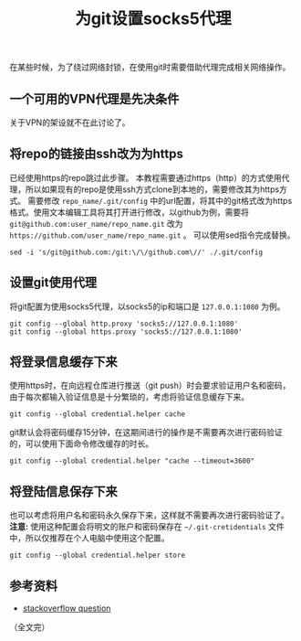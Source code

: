 #+BEGIN_COMMENT
.. title: 为git设置socks5代理
.. slug: use-git-with-socks5-proxy
.. date: 2018-02-08 09:26:07 UTC+08:00
.. updated: 2018-11-30 10:11:15 UTC+08:00
.. tags: git, vpn, socks5
.. category: git
.. link:
.. description:
.. type: text
#+END_COMMENT

#+TITLE:为git设置socks5代理
在某些时候，为了绕过网络封锁，在使用git时需要借助代理完成相关网络操作。

** 一个可用的VPN代理是先决条件
关于VPN的架设就不在此讨论了。

** 将repo的链接由ssh改为为https
已经使用https的repo跳过此步骤。
本教程需要通过https（http）的方式使用代理，所以如果现有的repo是使用ssh方式clone到本地的，需要修改其为https方式。
需要修改 =repo_name/.git/config= 中的url配置，将其中的git格式改为https格式。使用文本编辑工具将其打开进行修改，以github为例，需要将 ~git@github.com:user_name/repo_name.git~ 改为 ~https://github.com/user_name/repo_name.git~ 。
可以使用sed指令完成替换。
#+BEGIN_SRC shell
sed -i 's/git@github.com:/git:\/\/github.com\//' ./.git/config
#+END_SRC

** 设置git使用代理
将git配置为使用socks5代理，以socks5的ip和端口是 =127.0.0.1:1080= 为例。
#+BEGIN_SRC shell
git config --global http.proxy 'socks5://127.0.0.1:1080'
git config --global https.proxy 'socks5://127.0.0.1:1080'
#+END_SRC

** 将登录信息缓存下来
使用https时，在向远程仓库进行推送（git push）时会要求验证用户名和密码，由于每次都输入验证信息是十分繁琐的，考虑将验证信息缓存下来。
#+BEGIN_SRC shell
git config --global credential.helper cache
#+END_SRC
git默认会将密码缓存15分钟，在这期间进行的操作是不需要再次进行密码验证的，可以使用下面命令修改缓存的时长。
#+BEGIN_SRC shell
git config --global credential.helper "cache --timeout=3600"
#+END_SRC

** 将登陆信息保存下来
也可以考虑将用户名和密码永久保存下来，这样就不需要再次进行密码验证了。
*注意:* 使用这种配置会将明文的账户和密码保存在 =~/.git-cretidentials= 文件中，所以仅推荐在个人电脑中使用这个配置。
#+BEGIN_SRC shell
git config --global credential.helper store
#+END_SRC

** 参考资料
- [[https://stackoverflow.com/questions/5343068/is-there-a-way-to-skip-password-typing-when-using-https-on-github][stackoverflow question]]

（全文完）

